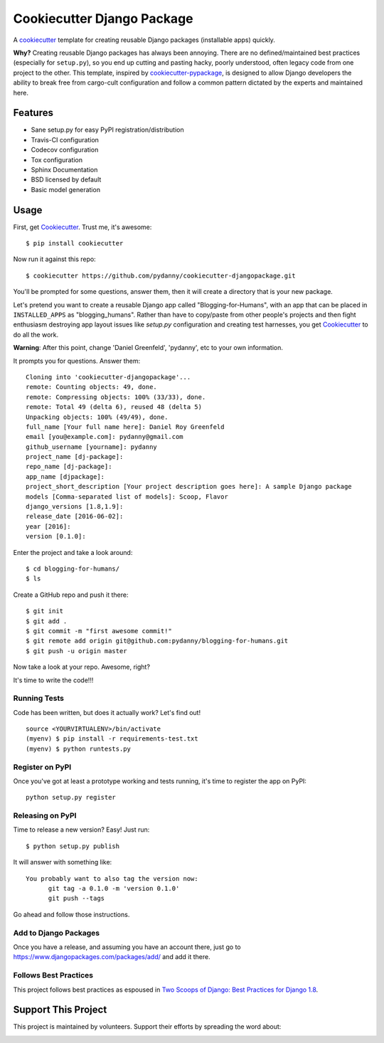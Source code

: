 ===========================
Cookiecutter Django Package
===========================

.. image:: https://travis-ci.org/pydanny/cookiecutter-djangopackage.svg?branch=master
    :target: https://travis-ci.org/pydanny/cookiecutter-djangopackage

A cookiecutter_ template for creating reusable Django packages (installable apps) quickly.

**Why?** Creating reusable Django packages has always been annoying. There are no defined/maintained
best practices (especially for ``setup.py``), so you end up cutting and pasting hacky, poorly understood,
often legacy code from one project to the other. This template, inspired by `cookiecutter-pypackage`_,
is designed to allow Django developers the ability to break free from cargo-cult configuration and follow
a common pattern dictated by the experts and maintained here.

.. _Cookiecutter: https://github.com/audreyr/cookiecutter
.. _cookiecutter-pypackage: https://github.com/audreyr/cookiecutter-pypackage

Features
--------

* Sane setup.py for easy PyPI registration/distribution
* Travis-CI configuration
* Codecov configuration
* Tox configuration
* Sphinx Documentation
* BSD licensed by default
* Basic model generation

Usage
------

First, get Cookiecutter_. Trust me, it's awesome::

    $ pip install cookiecutter

Now run it against this repo::

    $ cookiecutter https://github.com/pydanny/cookiecutter-djangopackage.git

You'll be prompted for some questions, answer them, then it will create a directory that is your new package.

Let's pretend you want to create a reusable Django app called "Blogging-for-Humans", with an app that can be placed
in ``INSTALLED_APPS`` as "blogging_humans". Rather than have to copy/paste from other people's projects and
then fight enthusiasm destroying app layout issues like `setup.py` configuration and creating test
harnesses, you get Cookiecutter_ to do all the work.

**Warning**: After this point, change 'Daniel Greenfeld', 'pydanny', etc to your own information.

It prompts you for questions. Answer them::

    Cloning into 'cookiecutter-djangopackage'...
    remote: Counting objects: 49, done.
    remote: Compressing objects: 100% (33/33), done.
    remote: Total 49 (delta 6), reused 48 (delta 5)
    Unpacking objects: 100% (49/49), done.
    full_name [Your full name here]: Daniel Roy Greenfeld
    email [you@example.com]: pydanny@gmail.com
    github_username [yourname]: pydanny
    project_name [dj-package]:
    repo_name [dj-package]:
    app_name [djpackage]:
    project_short_description [Your project description goes here]: A sample Django package
    models [Comma-separated list of models]: Scoop, Flavor
    django_versions [1.8,1.9]:
    release_date [2016-06-02]:
    year [2016]:
    version [0.1.0]:

Enter the project and take a look around::

    $ cd blogging-for-humans/
    $ ls

Create a GitHub repo and push it there::

    $ git init
    $ git add .
    $ git commit -m "first awesome commit!"
    $ git remote add origin git@github.com:pydanny/blogging-for-humans.git
    $ git push -u origin master

Now take a look at your repo. Awesome, right?

It's time to write the code!!!

Running Tests
~~~~~~~~~~~~~~~~~

Code has been written, but does it actually work? Let's find out!

::

    source <YOURVIRTUALENV>/bin/activate
    (myenv) $ pip install -r requirements-test.txt
    (myenv) $ python runtests.py

Register on PyPI
~~~~~~~~~~~~~~~~~

Once you've got at least a prototype working and tests running, it's time to register the app on PyPI::

    python setup.py register


Releasing on PyPI
~~~~~~~~~~~~~~~~~~~~~~~~

Time to release a new version? Easy! Just run::

    $ python setup.py publish

It will answer with something like::

    You probably want to also tag the version now:
          git tag -a 0.1.0 -m 'version 0.1.0'
          git push --tags

Go ahead and follow those instructions.

Add to Django Packages
~~~~~~~~~~~~~~~~~~~~~~~

Once you have a release, and assuming you have an account there, just go to https://www.djangopackages.com/packages/add/ and add it there.


Follows Best Practices
~~~~~~~~~~~~~~~~~~~~~~~

.. image:: http://twoscoops.smugmug.com/Two-Scoops-Press-Media-Kit/i-C8s5jkn/0/O/favicon-152.png
   :name: Two Scoops Logo
   :align: center
   :alt: Two Scoops of Django
   :target: http://twoscoopspress.org/products/two-scoops-of-django-1-8

This project follows best practices as espoused in `Two Scoops of Django: Best Practices for Django 1.8`_.

.. _`Two Scoops of Django: Best Practices for Django 1.8`: http://twoscoopspress.org/products/two-scoops-of-django-1-8

Support This Project
--------------------

This project is maintained by volunteers. Support their efforts by spreading the word about:

.. image:: https://s3.amazonaws.com/tsacademy/images/tsa-logo-250x60-transparent-01.png
   :name: Two Scoops Academy
   :align: center
   :alt: Two Scoops Academy
   :target: http://www.twoscoops.academy/
